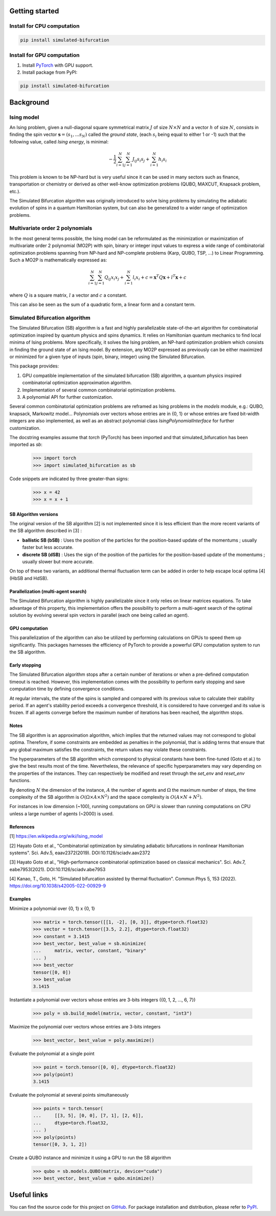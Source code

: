 Getting started
===============

Install for CPU computation
---------------------------

.. code-block:: bash

    pip install simulated-bifurcation

Install for GPU computation
---------------------------

.. _PyTorch: https://pytorch.org/get-started/locally/

1. Install `PyTorch <_PyTorch>`_ with GPU support.
2. Install package from PyPI:

.. code-block:: bash

    pip install simulated-bifurcation

Background
==========

Ising model
-----------

An Ising problem, given a null-diagonal square symmetrical matrix :math:`J` of size
:math:`N \times N` and a vector :math:`h` of size :math:`N`, consists in finding the
spin vector :math:`\mathbf{s} = (s_{1}, ... s_{N})` called the *ground state*,
(each :math:`s_{i}` being equal to either 1 or -1) such that the following value,
called *Ising energy*, is minimal:

.. math::

    - \frac{1}{2} \sum_{i=1}^{N} \sum_{j=1}^{N} J_{ij}s_{i}s_{j} + \sum_{i=1}^{N} h_{i}s_{i}

This problem is known to be NP-hard but is very useful since it can be used in many sectors
such as finance, transportation or chemistry or derived as other well-know optimization problems
(QUBO, MAXCUT, Knapsack problem, etc.).

The Simulated Bifurcation algorithm was originally introduced to solve Ising problems by simulating the adiabatic evolution of spins in a quantum Hamiltonian system, but can also be generalized to a wider range of optimization problems.

Multivariate order 2 polynomials
--------------------------------

In the most general terms possible, the Ising model can be reformulated as the minimization or maximization of multivariate order 2 polynomial (MO2P) with spin, binary or integer input values to express a wide
range of combinatorial optimization problems spanning from NP-hard and NP-complete problems (Karp, QUBO, TSP, ...) to Linear Programming.
Such a MO2P is mathematically expressed as:

.. math::

    \sum_{i=1}^{N} \sum_{j=1}^{N} Q_{ij}x_{i}x_{j} + \sum_{i=1}^{N} l_{i}x_{i} + c = \mathbf{x}^T Q \mathbf{x} + l^T \mathbf{x} + c

where :math:`Q` is a square matrix, :math:`l` a vector and :math:`c` a constant.

This can also be seen as the sum of a quadratic form, a linear form and a constant term.

Simulated Bifurcation algorithm
-------------------------------

The Simulated Bifurcation (SB) algorithm is a fast and highly parallelizable
state-of-the-art algorithm for combinatorial optimization inspired by quantum
physics and spins dynamics. It relies on Hamiltonian quantum mechanics to find
local minima of Ising problems. More specifically, it
solves the Ising problem, an NP-hard optimization problem which consists
in finding the ground state of an Ising model. By extension, any MO2P expressed
as previously can be either maximized or minimized for a given type of inputs
(spin, binary, integer) using the Simulated Bifurcation.

This package provides:

1. GPU compatible implementation of the simulated bifurcation (SB) algorithm, a quantum physics inspired combinatorial optimization approximation algorithm.
2. Implementation of several common combinatorial optimization problems.
3. A polynomial API for further customization.

Several common combinatorial optimization problems are reframed as Ising
problems in the `models` module, e.g.: QUBO, knapsack, Markowitz model...
Polynomials over vectors whose entries are in {0, 1} or whose entries are
fixed bit-width integers are also implemented, as well as an abstract
polynomial class `IsingPolynomialInterface` for further customization.

The docstring examples assume that `torch` (PyTorch) has been imported and
that simulated_bifurcation has been imported as `sb`:

  >>> import torch
  >>> import simulated_bifurcation as sb

Code snippets are indicated by three greater-than signs:

  >>> x = 42
  >>> x = x + 1

SB Algorithm versions
~~~~~~~~~~~~~~~~~~~~~

The original version of the SB algorithm [2] is not implemented since it is
less efficient than the more recent variants of the SB algorithm described
in [3] :

- **ballistic SB (bSB)** : Uses the position of the particles for the position-based update of the momentums ; usually faster but less accurate.
- **discrete SB (dSB)** : Uses the sign of the position of the particles for the position-based update of the momentums ; usually slower but more accurate.

On top of these two variants, an additional thermal fluctuation term
can be added in order to help escape local optima [4] (HbSB and HdSB). 

Parallelization (multi-agent search)
~~~~~~~~~~~~~~~~~~~~~~~~~~~~~~~~~~~~

The Simulated Bifurcation algorithm is highly parallelizable since it only relies on 
linear matrices equations. To take advantage of this property, this implementation
offers the possibility to perform a multi-agent search of the optimal solution by
evolving several spin vectors in parallel (each one being called an *agent*).

GPU computation
~~~~~~~~~~~~~~~

This parallelization of the algorithm can also be utilized by performing calculations on GPUs to speed
them up significantly. This packages harnesses the efficiency of PyTorch to provide a powerful GPU
computation system to run the SB algorithm.

Early stopping
~~~~~~~~~~~~~~

The Simulated Bifurcation algorithm stops after a certain number of iterations or when a pre-defined
computation timeout is reached. However, this implementation comes with the possibility to perform
early stopping and save computation time by defining convergence conditions. 

At regular intervals, the state of the spins is sampled and compared with its previous value to calculate
their stability period. If an agent's stability period exceeds a convergence threshold, it is considered
to have converged and its value is frozen. If all agents converge before the maximum number of iterations
has been reached, the algorithm stops.

Notes
~~~~~
The SB algorithm is an approximation algorithm, which implies that the
returned values may not correspond to global optima. Therefore, if some
constraints are embedded as penalties in the polynomial, that is adding
terms that ensure that any global maximum satisfies the constraints, the
return values may violate these constraints.

The hyperparameters of the SB algorithm which correspond to physical
constants have been fine-tuned (Goto et al.) to give the best results most
of the time. Nevertheless, the relevance of specific hyperparameters may
vary depending on the properties of the instances. They can respectively be
modified and reset through the `set_env` and `reset_env` functions.

By denoting :math:`N` the dimension of the instance, :math:`A` the number of
agents and :math:`\Omega` the maximum number of steps, the time complexity of
the SB algorithm is :math:`O(\Omega \times A \times N^2)` and the space complexity
is :math:`O(A \times N + N^2)`.

For instances in low dimension (~100), running computations on GPU is
slower than running computations on CPU unless a large number of
agents (~2000) is used.

References
~~~~~~~~~~
[1] https://en.wikipedia.org/wiki/Ising_model

[2] Hayato Goto et al., "Combinatorial optimization by simulating adiabatic
bifurcations in nonlinear Hamiltonian systems". Sci. Adv.5, eaav2372(2019).
DOI:10.1126/sciadv.aav2372

[3] Hayato Goto et al., "High-performance combinatorial optimization based
on classical mechanics". Sci. Adv.7, eabe7953(2021).
DOI:10.1126/sciadv.abe7953

[4] Kanao, T., Goto, H. "Simulated bifurcation assisted by thermal
fluctuation". Commun Phys 5, 153 (2022).
https://doi.org/10.1038/s42005-022-00929-9

Examples
~~~~~~~~
Minimize a polynomial over {0, 1} x {0, 1}

  >>> matrix = torch.tensor([[1, -2], [0, 3]], dtype=torch.float32)
  >>> vector = torch.tensor([3.5, 2.2], dtype=torch.float32)
  >>> constant = 3.1415
  >>> best_vector, best_value = sb.minimize(
  ...     matrix, vector, constant, "binary"
  ... )
  >>> best_vector
  tensor([0, 0])
  >>> best_value
  3.1415

Instantiate a polynomial over vectors whose entries are 3-bits integers
({0, 1, 2, ..., 6, 7})

  >>> poly = sb.build_model(matrix, vector, constant, "int3")

Maximize the polynomial over vectors whose entries are 3-bits integers

  >>> best_vector, best_value = poly.maximize()

Evaluate the polynomial at a single point

  >>> point = torch.tensor([0, 0], dtype=torch.float32)
  >>> poly(point)
  3.1415

Evaluate the polynomial at several points simultaneously

  >>> points = torch.tensor(
  ...     [[3, 5], [0, 0], [7, 1], [2, 6]],
  ...     dtype=torch.float32,
  ... )
  >>> poly(points)
  tensor([0, 3, 1, 2])

Create a QUBO instance and minimize it using a GPU to run the SB algorithm

  >>> qubo = sb.models.QUBO(matrix, device="cuda")
  >>> best_vector, best_value = qubo.minimize()

Useful links
============

.. _GitHub: https://github.com/bqth29/simulated-bifurcation-algorithm
.. _PyPI: https://pypi.org/project/simulated-bifurcation

You can find the source code for this project on `GitHub`_. For package installation and distribution, please refer to `PyPI`_.
